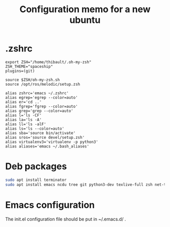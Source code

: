 #+TITLE: Configuration memo for a new ubuntu

* .zshrc
#+BEGIN_SRC 
export ZSH="/home/thibault/.oh-my-zsh"
ZSH_THEME="spaceship"
plugins=(git)

source $ZSH/oh-my-zsh.sh
source /opt/ros/melodic/setup.zsh

alias zshrc='emacs ~/.zshrc'
alias egrep='egrep --color=auto'
alias er='cd ..'
alias fgrep='fgrep --color=auto'
alias grep='grep --color=auto'
alias l='ls -CF'
alias la='ls -A'
alias ll='ls -alF'
alias ls='ls --color=auto'
alias sba='source bin/activate'
alias sros='source devel/setup.zsh'
alias virtualenv3='virtualenv -p python3'
alias aliases='emacs ~/.bash_aliases'
#+END_SRC

* Deb packages
#+BEGIN_SRC bash
sudo apt install terminator
sudo apt install emacs ncdu tree git python3-dev texlive-full zsh net-tools glances curl
#+END_SRC
 
* Emacs configuration
The init.el configuration file should be put in ~/.emacs.d/ .
